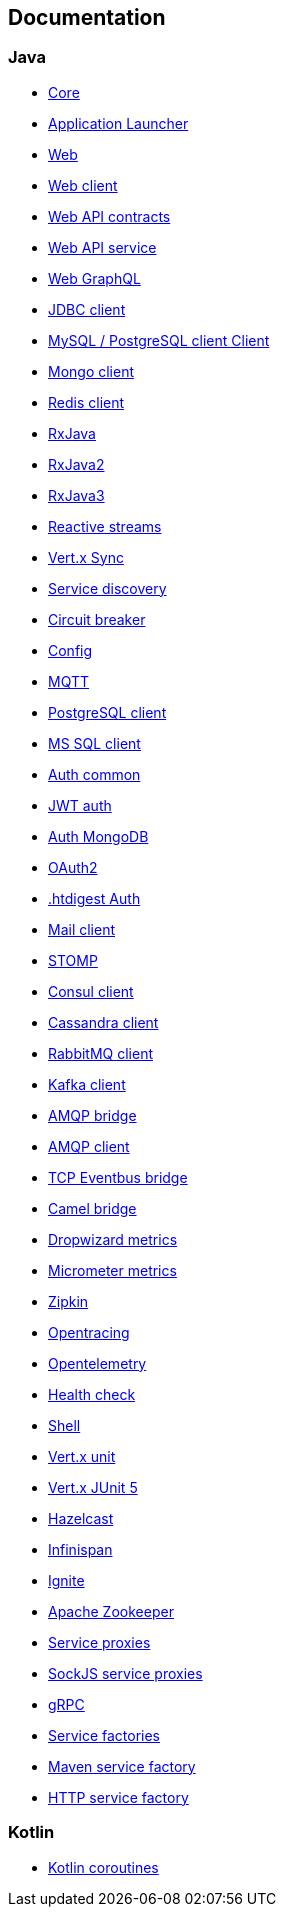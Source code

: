 

== Documentation

=== Java

- link:vertx-core/java/index.html[Core]
- link:vertx-launcher-application/java/index.html[Application Launcher]
- link:vertx-web/java/index.html[Web]
- link:vertx-web-client/java/index.html[Web client]
- link:vertx-web-api-contract/java/index.html[Web API contracts]
- link:vertx-web-api-service/java/index.html[Web API service]
- link:vertx-web-graphql/java/index.html[Web GraphQL]
- link:vertx-jdbc-client/java/index.html[JDBC client]
- link:vertx-mysql-postgresql-client/java/index.html[MySQL / PostgreSQL client Client]
- link:vertx-mongo-client/java/index.html[Mongo client]
- link:vertx-redis-client/java/index.html[Redis client]
- link:vertx-rx/java/index.html[RxJava]
- link:vertx-rx/java2/index.html[RxJava2]
- link:vertx-rx/java3/index.html[RxJava3]
- link:vertx-reactive-streams/java/index.html[Reactive streams]
- link:vertx-sync/java/index.html[Vert.x Sync]
- link:vertx-service-discovery/java/index.html[Service discovery]
- link:vertx-circuit-breaker/java/index.html[Circuit breaker]
- link:vertx-config/java/index.html[Config]
- link:vertx-mqtt/java/index.html[MQTT]
- link:vertx-pg-client/java/index.html[PostgreSQL client]
- link:vertx-mssql-client/java/index.html[MS SQL client]
- link:vertx-auth-common/java/index.html[Auth common]
- link:vertx-auth-jwt/java/index.html[JWT auth]
- link:vertx-auth-mongo/java/index.html[Auth MongoDB]
- link:vertx-auth-oauth2/java/index.html[OAuth2]
- link:vertx-auth-htdigest/java/index.html[.htdigest Auth]
- link:vertx-mail-client/java/index.html[Mail client]
- link:vertx-stomp/java/index.html[STOMP]
- link:vertx-consul-client/java/index.html[Consul client]
- link:vertx-cassandra-client/java/index.html[Cassandra client]
- link:vertx-rabbitmq-client/java/index.html[RabbitMQ client]
- link:vertx-kafka-client/java/index.html[Kafka client]
- link:vertx-amqp-bridge/java/index.html[AMQP bridge]
- link:vertx-amqp-client/java/index.html[AMQP client]
- link:vertx-tcp-eventbus-bridge/java/index.html[TCP Eventbus bridge]
- link:vertx-camel-bridge/java/index.html[Camel bridge]
- link:vertx-dropwizard-metrics/java/index.html[Dropwizard metrics]
- link:vertx-micrometer-metrics/java/index.html[Micrometer metrics]
- link:vertx-zipkin/java/index.html[Zipkin]
- link:vertx-opentracing/java/index.html[Opentracing]
- link:vertx-opentelemetry/java/index.html[Opentelemetry]
- link:vertx-health-check/java/index.html[Health check]
- link:vertx-shell/java/index.html[Shell]
- link:vertx-unit/java/index.html[Vert.x unit]
- link:vertx-junit5/java/index.html[Vert.x JUnit 5]
- link:vertx-hazelcast/java/index.html[Hazelcast]
- link:vertx-infinispan/java/index.html[Infinispan]
- link:vertx-ignite/java/index.html[Ignite]
- link:vertx-zookeeper/java/index.html[Apache Zookeeper]
- link:vertx-service-proxy/java/index.html[Service proxies]
- link:vertx-sockjs-service-proxy/java/index.html[SockJS service proxies]
- link:vertx-grpc/java/index.html[gRPC]
- link:vertx-service-factory/java/index.html[Service factories]
- link:vertx-maven-service-factory/java/index.html[Maven service factory]
- link:vertx-http-service-factory/java/index.html[HTTP service factory]

=== Kotlin

- link:vertx-lang-kotlin-coroutines/kotlin/index.html[Kotlin coroutines]
